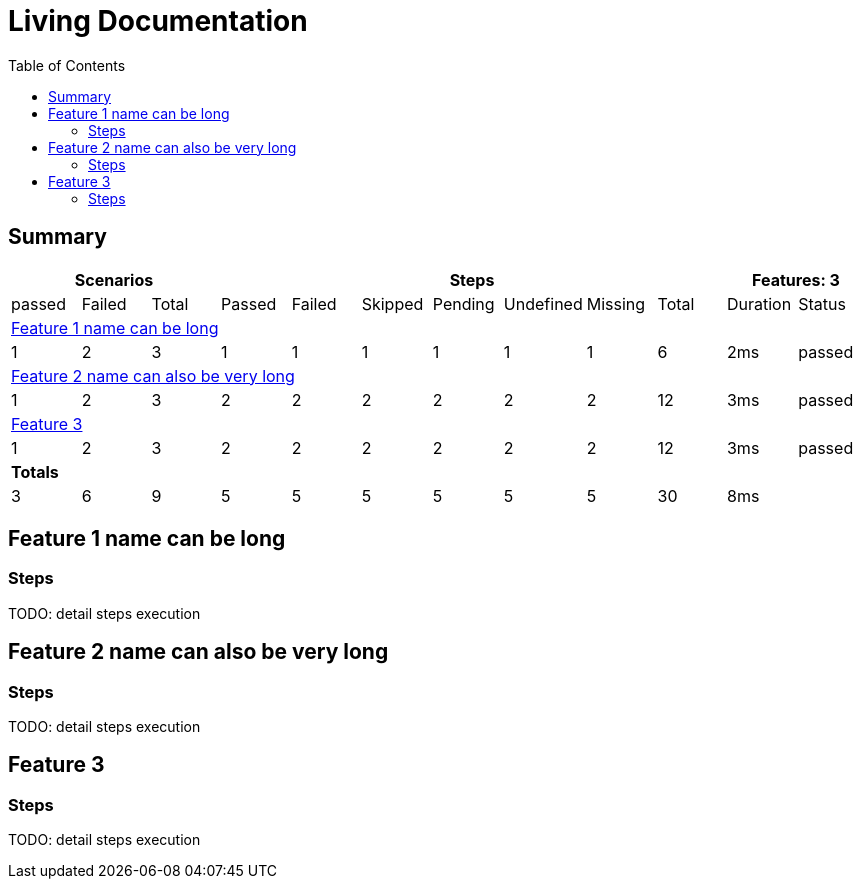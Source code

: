:toc: right
:backend: html5
:doctitle: Living Documentation
:doctype: book
:icons: font
:!numbered:
:sectanchors:
:sectlink:

= Living Documentation

== Summary 


[cols="12*^1", options="header,footer"]
|===
3+|Scenarios 7+|Steps 2+|Features: 3

|passed
|Failed
|Total
|Passed
|Failed
|Skipped
|Pending
|Undefined
|Missing
|Total
|Duration
|Status

12+^|<<Feature 1 name can be long>>

|1
|2
|3
|1
|1
|1
|1
|1
|1
|6
|2ms
|passed

12+^|<<Feature 2 name can also be very long>>

|1
|2
|3
|2
|2
|2
|2
|2
|2
|12
|3ms
<|passed

12+^|<<Feature 3>>

|1
|2
|3
|2
|2
|2
|2
|2
|2
|12
|3ms
<|passed

12+^|*Totals*

|3
|6
|9
|5
|5
|5
|5
|5
|5
|30
|8ms
| {empty}

|===

== Feature 1 name can be long

=== Steps 

TODO: detail steps execution

== Feature 2 name can also be very long

=== Steps

TODO: detail steps execution

== Feature 3

=== Steps

TODO: detail steps execution
